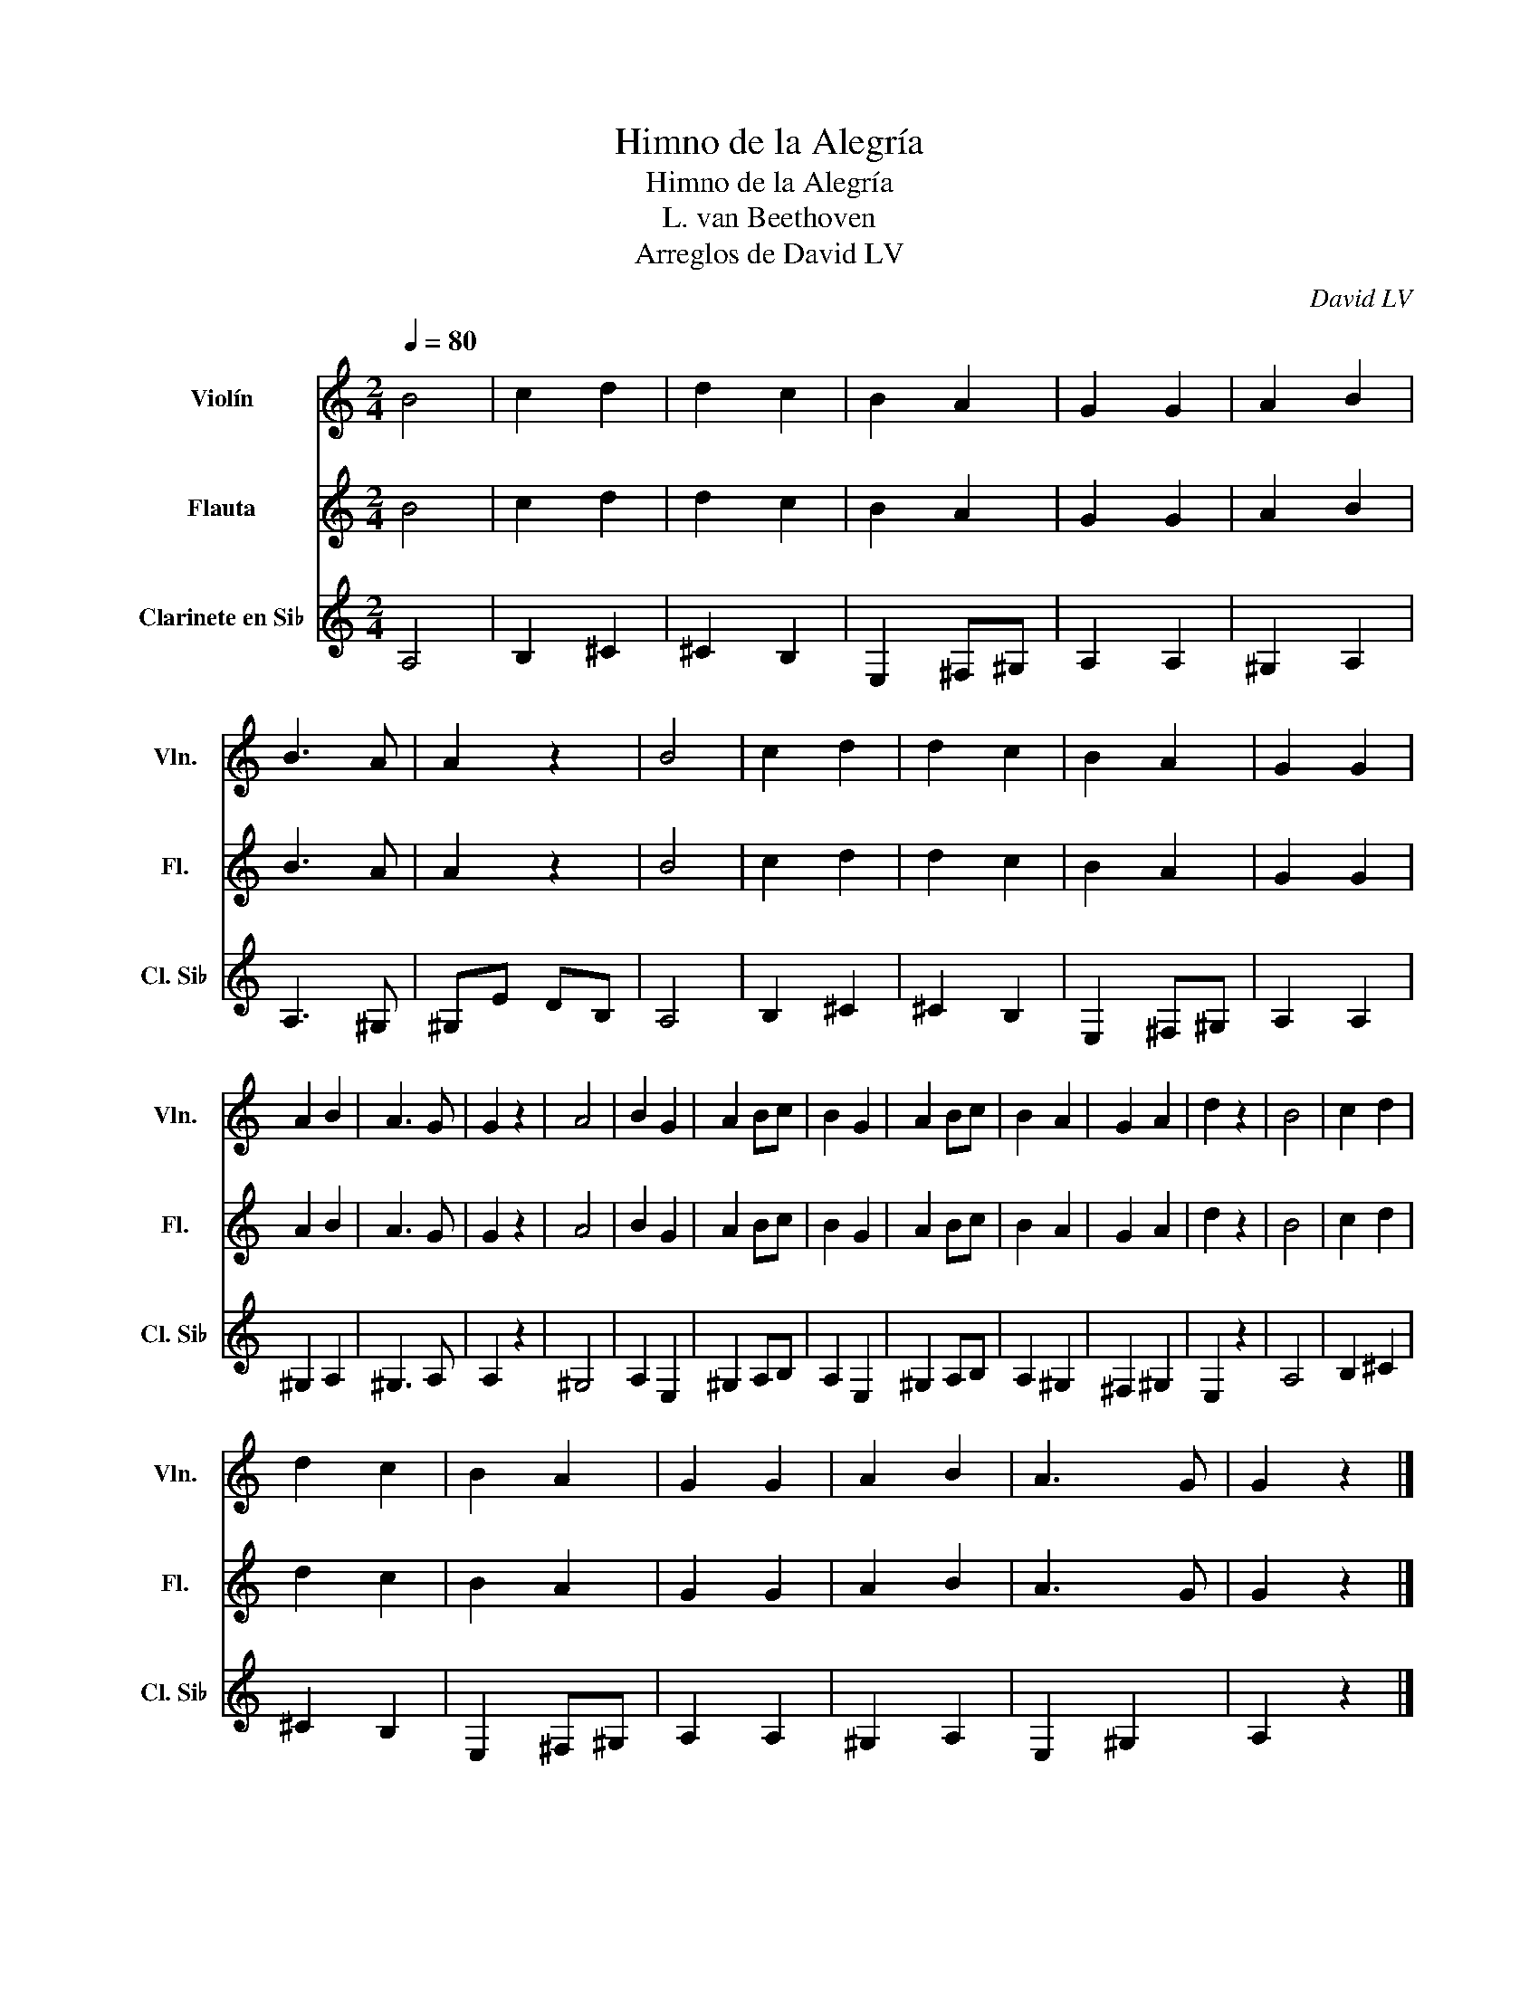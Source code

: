 X:1
T:Himno de la Alegría
T:Himno de la Alegría
T:L. van Beethoven
T:Arreglos de David LV
C:David LV
%%score 1 2 3
L:1/8
Q:1/4=80
M:2/4
K:C
V:1 treble nm="Violín" snm="Vln."
V:2 treble nm="Flauta" snm="Fl."
V:3 treble transpose=-2 nm="Clarinete en Si♭" snm="Cl. Si♭"
V:1
 B4 | c2 d2 | d2 c2 | B2 A2 | G2 G2 | A2 B2 | B3 A | A2 z2 | B4 | c2 d2 | d2 c2 | B2 A2 | G2 G2 | %13
 A2 B2 | A3 G | G2 z2 | A4 | B2 G2 | A2 Bc | B2 G2 | A2 Bc | B2 A2 | G2 A2 | d2 z2 | B4 | c2 d2 | %26
 d2 c2 | B2 A2 | G2 G2 | A2 B2 | A3 G | G2 z2 |] %32
V:2
 B4 | c2 d2 | d2 c2 | B2 A2 | G2 G2 | A2 B2 | B3 A | A2 z2 | B4 | c2 d2 | d2 c2 | B2 A2 | G2 G2 | %13
 A2 B2 | A3 G | G2 z2 | A4 | B2 G2 | A2 Bc | B2 G2 | A2 Bc | B2 A2 | G2 A2 | d2 z2 | B4 | c2 d2 | %26
 d2 c2 | B2 A2 | G2 G2 | A2 B2 | A3 G | G2 z2 |] %32
V:3
 A,4 | B,2 ^C2 | ^C2 B,2 | E,2 ^F,^G, | A,2 A,2 | ^G,2 A,2 | A,3 ^G, | ^G,E DB, | A,4 | B,2 ^C2 | %10
 ^C2 B,2 | E,2 ^F,^G, | A,2 A,2 | ^G,2 A,2 | ^G,3 A, | A,2 z2 | ^G,4 | A,2 E,2 | ^G,2 A,B, | %19
 A,2 E,2 | ^G,2 A,B, | A,2 ^G,2 | ^F,2 ^G,2 | E,2 z2 | A,4 | B,2 ^C2 | ^C2 B,2 | E,2 ^F,^G, | %28
 A,2 A,2 | ^G,2 A,2 | E,2 ^G,2 | A,2 z2 |] %32

